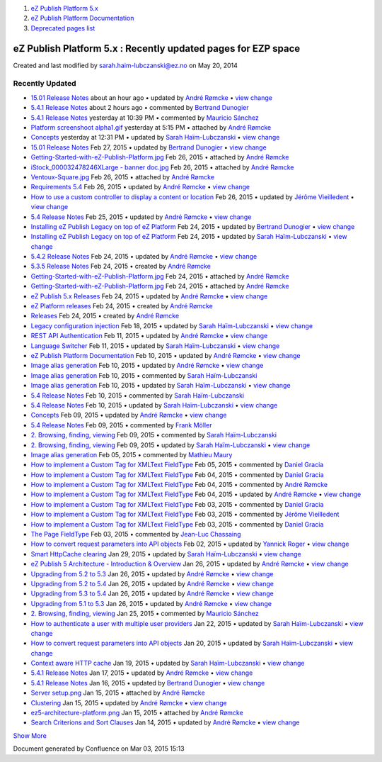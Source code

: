 #. `eZ Publish Platform 5.x <index.html>`__
#. `eZ Publish Platform
   Documentation <eZ-Publish-Platform-Documentation_1114149.html>`__
#. `Deprecated pages list <Deprecated-pages-list_21299368.html>`__

eZ Publish Platform 5.x : Recently updated pages for EZP space
==============================================================

Created and last modified by sarah.haim-lubczanski@ez.no on May 20, 2014

Recently Updated
----------------

-  `15.01 Release Notes <15.01-Release-Notes_26674949.html>`__
   about an hour ago • updated by `André
   Rømcke </display/~andre.romcke@ez.no>`__ • `view
   change </pages/diffpagesbyversion.action?pageId=26674949&selectedPageVersions=14&selectedPageVersions=13>`__
-  `5.4.1 Release
   Notes </display/EZP/5.4.1+Release+Notes?focusedCommentId=26674997#comment-26674997>`__
   about 2 hours ago • commented by `Bertrand
   Dunogier </display/~bertrand.dunogier@ez.no>`__
-  `5.4.1 Release
   Notes </display/EZP/5.4.1+Release+Notes?focusedCommentId=26674994#comment-26674994>`__
   yesterday at 10:39 PM • commented by `Mauricio
   Sánchez </display/~msanchez>`__
-  `Platform screenshoot
   alpha1.gif </pages/viewpageattachments.action?pageId=26674949&highlight=Platform+screenshoot+alpha1.gif#15.01+Release+Notes-attachment-Platform+screenshoot+alpha1.gif>`__
   yesterday at 5:15 PM • attached by `André
   Rømcke </display/~andre.romcke@ez.no>`__
-  `Concepts <Concepts_25985691.html>`__
   yesterday at 12:31 PM • updated by `Sarah
   Haïm-Lubczanski </display/~sarah.haim-lubczanski@ez.no>`__ • `view
   change </pages/diffpagesbyversion.action?pageId=25985691&selectedPageVersions=4&selectedPageVersions=3>`__
-  `15.01 Release Notes <15.01-Release-Notes_26674983.html>`__
   Feb 27, 2015 • updated by `Bertrand
   Dunogier </display/~bertrand.dunogier@ez.no>`__ • `view
   change </pages/diffpagesbyversion.action?pageId=26674949&selectedPageVersions=6&selectedPageVersions=5>`__
-  `Getting-Started-with-eZ-Publish-Platform.jpg </pages/viewpageattachments.action?pageId=26674949&highlight=Getting-Started-with-eZ-Publish-Platform.jpg#15.01+Release+Notes-attachment-Getting-Started-with-eZ-Publish-Platform.jpg>`__
   Feb 26, 2015 • attached by `André
   Rømcke </display/~andre.romcke@ez.no>`__
-  `iStock\_000032478246XLarge - banner
   doc.jpg </pages/viewpageattachments.action?pageId=26674949&highlight=iStock_000032478246XLarge+-+banner+doc.jpg#15.01+Release+Notes-attachment-iStock_000032478246XLarge+-+banner+doc.jpg>`__
   Feb 26, 2015 • attached by `André
   Rømcke </display/~andre.romcke@ez.no>`__
-  `Ventoux-Square.jpg </pages/viewpageattachments.action?pageId=26674949&highlight=Ventoux-Square.jpg#15.01+Release+Notes-attachment-Ventoux-Square.jpg>`__
   Feb 26, 2015 • attached by `André
   Rømcke </display/~andre.romcke@ez.no>`__
-  `Requirements 5.4 <Requirements-5.4_25985659.html>`__
   Feb 26, 2015 • updated by `André
   Rømcke </display/~andre.romcke@ez.no>`__ • `view
   change </pages/diffpagesbyversion.action?pageId=25985659&selectedPageVersions=15&selectedPageVersions=14>`__
-  `How to use a custom controller to display a content or
   location <How-to-use-a-custom-controller-to-display-a-content-or-location_13468497.html>`__
   Feb 26, 2015 • updated by `Jérôme
   Vieilledent </display/~jerome.vieilledent@ez.no>`__ • `view
   change </pages/diffpagesbyversion.action?pageId=13468497&selectedPageVersions=20&selectedPageVersions=19>`__
-  `5.4 Release Notes <5.4-Release-Notes_25985407.html>`__
   Feb 25, 2015 • updated by `André
   Rømcke </display/~andre.romcke@ez.no>`__ • `view
   change </pages/diffpagesbyversion.action?pageId=25985407&selectedPageVersions=27&selectedPageVersions=26>`__
-  `Installing eZ Publish Legacy on top of eZ
   Platform <Installing-eZ-Publish-Legacy-on-top-of-eZ-Platform_26674846.html>`__
   Feb 24, 2015 • updated by `Bertrand
   Dunogier </display/~bertrand.dunogier@ez.no>`__ • `view
   change </pages/diffpagesbyversion.action?pageId=26674846&selectedPageVersions=6&selectedPageVersions=5>`__
-  `Installing eZ Publish Legacy on top of eZ
   Platform <Installing-eZ-Publish-Legacy-on-top-of-eZ-Platform_26674919.html>`__
   Feb 24, 2015 • updated by `Sarah
   Haïm-Lubczanski </display/~sarah.haim-lubczanski@ez.no>`__ • `view
   change </pages/diffpagesbyversion.action?pageId=26674846&selectedPageVersions=4&selectedPageVersions=3>`__
-  `5.4.2 Release Notes <5.4.2-Release-Notes_26674882.html>`__
   Feb 24, 2015 • updated by `André
   Rømcke </display/~andre.romcke@ez.no>`__ • `view
   change </pages/diffpagesbyversion.action?pageId=26674882&selectedPageVersions=2&selectedPageVersions=1>`__
-  `5.3.5 Release Notes <5.3.5-Release-Notes_26674884.html>`__
   Feb 24, 2015 • created by `André
   Rømcke </display/~andre.romcke@ez.no>`__
-  `Getting-Started-with-eZ-Publish-Platform.jpg </pages/viewpageattachments.action?pageId=26674884&highlight=Getting-Started-with-eZ-Publish-Platform.jpg#5.3.5+Release+Notes-attachment-Getting-Started-with-eZ-Publish-Platform.jpg>`__
   Feb 24, 2015 • attached by `André
   Rømcke </display/~andre.romcke@ez.no>`__
-  `Getting-Started-with-eZ-Publish-Platform.jpg </pages/viewpageattachments.action?pageId=26674882&highlight=Getting-Started-with-eZ-Publish-Platform.jpg#5.4.2+Release+Notes-attachment-Getting-Started-with-eZ-Publish-Platform.jpg>`__
   Feb 24, 2015 • attached by `André
   Rømcke </display/~andre.romcke@ez.no>`__
-  `eZ Publish 5.x Releases <eZ-Publish-5.x-Releases_12781017.html>`__
   Feb 24, 2015 • updated by `André
   Rømcke </display/~andre.romcke@ez.no>`__ • `view
   change </pages/diffpagesbyversion.action?pageId=12781017&selectedPageVersions=10&selectedPageVersions=9>`__
-  `eZ Platform releases <eZ-Platform-releases_26674856.html>`__
   Feb 24, 2015 • created by `André
   Rømcke </display/~andre.romcke@ez.no>`__
-  `Releases <Releases_26674851.html>`__
   Feb 24, 2015 • created by `André
   Rømcke </display/~andre.romcke@ez.no>`__
-  `Legacy configuration
   injection <Legacy-configuration-injection_8323268.html>`__
   Feb 18, 2015 • updated by `Sarah
   Haïm-Lubczanski </display/~sarah.haim-lubczanski@ez.no>`__ • `view
   change </pages/diffpagesbyversion.action?pageId=8323268&selectedPageVersions=28&selectedPageVersions=27>`__
-  `REST API Authentication <REST-API-Authentication_6292522.html>`__
   Feb 11, 2015 • updated by `André
   Rømcke </display/~andre.romcke@ez.no>`__ • `view
   change </pages/diffpagesbyversion.action?pageId=6292522&selectedPageVersions=28&selectedPageVersions=27>`__
-  `Language Switcher <Language-Switcher_21299899.html>`__
   Feb 11, 2015 • updated by `Sarah
   Haïm-Lubczanski </display/~sarah.haim-lubczanski@ez.no>`__ • `view
   change </pages/diffpagesbyversion.action?pageId=21299899&selectedPageVersions=7&selectedPageVersions=6>`__
-  `eZ Publish Platform
   Documentation <eZ-Publish-Platform-Documentation_1114149.html>`__
   Feb 10, 2015 • updated by `André
   Rømcke </display/~andre.romcke@ez.no>`__ • `view
   change </pages/diffpagesbyversion.action?pageId=1114149&selectedPageVersions=71&selectedPageVersions=70>`__
-  `Image alias generation <Image-alias-generation_24412182.html>`__
   Feb 10, 2015 • updated by `André
   Rømcke </display/~andre.romcke@ez.no>`__ • `view
   change </pages/diffpagesbyversion.action?pageId=24412182&selectedPageVersions=10&selectedPageVersions=9>`__
-  `Image alias
   generation </display/EZP/Image+alias+generation?focusedCommentId=26674675#comment-26674675>`__
   Feb 10, 2015 • commented by `Sarah
   Haïm-Lubczanski </display/~sarah.haim-lubczanski@ez.no>`__
-  `Image alias generation <Image-alias-generation_26674680.html>`__
   Feb 10, 2015 • updated by `Sarah
   Haïm-Lubczanski </display/~sarah.haim-lubczanski@ez.no>`__ • `view
   change </pages/diffpagesbyversion.action?pageId=24412182&selectedPageVersions=9&selectedPageVersions=8>`__
-  `5.4 Release
   Notes </display/EZP/5.4+Release+Notes?focusedCommentId=26674669#comment-26674669>`__
   Feb 10, 2015 • commented by `Sarah
   Haïm-Lubczanski </display/~sarah.haim-lubczanski@ez.no>`__
-  `5.4 Release Notes <5.4-Release-Notes_26674931.html>`__
   Feb 10, 2015 • updated by `Sarah
   Haïm-Lubczanski </display/~sarah.haim-lubczanski@ez.no>`__ • `view
   change </pages/diffpagesbyversion.action?pageId=25985407&selectedPageVersions=26&selectedPageVersions=25>`__
-  `Concepts <Concepts_26674974.html>`__
   Feb 09, 2015 • updated by `André
   Rømcke </display/~andre.romcke@ez.no>`__ • `view
   change </pages/diffpagesbyversion.action?pageId=25985691&selectedPageVersions=3&selectedPageVersions=2>`__
-  `5.4 Release
   Notes </display/EZP/5.4+Release+Notes?focusedCommentId=26674660#comment-26674660>`__
   Feb 09, 2015 • commented by `Frank Möller </display/~shor.tcut>`__
-  `2. Browsing, finding,
   viewing </display/EZP/2.+Browsing%2C+finding%2C+viewing?focusedCommentId=26674659#comment-26674659>`__
   Feb 09, 2015 • commented by `Sarah
   Haïm-Lubczanski </display/~sarah.haim-lubczanski@ez.no>`__
-  `2. Browsing, finding, viewing <6292980.html>`__
   Feb 09, 2015 • updated by `Sarah
   Haïm-Lubczanski </display/~sarah.haim-lubczanski@ez.no>`__ • `view
   change </pages/diffpagesbyversion.action?pageId=6292980&selectedPageVersions=79&selectedPageVersions=78>`__
-  `Image alias
   generation </display/EZP/Image+alias+generation?focusedCommentId=26674612#comment-26674612>`__
   Feb 05, 2015 • commented by `Mathieu Maury </display/~lymathon>`__
-  `How to implement a Custom Tag for XMLText
   FieldType </display/EZP/How+to+implement+a+Custom+Tag+for+XMLText+FieldType?focusedCommentId=26674571#comment-26674571>`__
   Feb 05, 2015 • commented by `Daniel Gracia </display/~danielo>`__
-  `How to implement a Custom Tag for XMLText
   FieldType </display/EZP/How+to+implement+a+Custom+Tag+for+XMLText+FieldType?focusedCommentId=26674579#comment-26674579>`__
   Feb 04, 2015 • commented by `Daniel Gracia </display/~danielo>`__
-  `How to implement a Custom Tag for XMLText
   FieldType </display/EZP/How+to+implement+a+Custom+Tag+for+XMLText+FieldType?focusedCommentId=26674578#comment-26674578>`__
   Feb 04, 2015 • commented by `André
   Rømcke </display/~andre.romcke@ez.no>`__
-  `How to implement a Custom Tag for XMLText
   FieldType <How-to-implement-a-Custom-Tag-for-XMLText-FieldType_15204463.html>`__
   Feb 04, 2015 • updated by `André
   Rømcke </display/~andre.romcke@ez.no>`__ • `view
   change </pages/diffpagesbyversion.action?pageId=15204463&selectedPageVersions=11&selectedPageVersions=10>`__
-  `How to implement a Custom Tag for XMLText
   FieldType </display/EZP/How+to+implement+a+Custom+Tag+for+XMLText+FieldType?focusedCommentId=26674564#comment-26674564>`__
   Feb 03, 2015 • commented by `Daniel Gracia </display/~danielo>`__
-  `How to implement a Custom Tag for XMLText
   FieldType </display/EZP/How+to+implement+a+Custom+Tag+for+XMLText+FieldType?focusedCommentId=26674556#comment-26674556>`__
   Feb 03, 2015 • commented by `Jérôme
   Vieilledent </display/~jerome.vieilledent@ez.no>`__
-  `How to implement a Custom Tag for XMLText
   FieldType </display/EZP/How+to+implement+a+Custom+Tag+for+XMLText+FieldType?focusedCommentId=26674555#comment-26674555>`__
   Feb 03, 2015 • commented by `Daniel Gracia </display/~danielo>`__
-  `The Page
   FieldType </display/EZP/The+Page+FieldType?focusedCommentId=26674531#comment-26674531>`__
   Feb 03, 2015 • commented by `Jean-Luc
   Chassaing </display/~jlchassaing>`__
-  `How to convert request parameters into API
   objects <How-to-convert-request-parameters-into-API-objects_26673680.html>`__
   Feb 02, 2015 • updated by `Yannick
   Roger </display/~yannick.roger@ez.no>`__ • `view
   change </pages/diffpagesbyversion.action?pageId=26673680&selectedPageVersions=3&selectedPageVersions=2>`__
-  `Smart HttpCache clearing <Smart-HttpCache-clearing_26674396.html>`__
   Jan 29, 2015 • updated by `Sarah
   Haïm-Lubczanski </display/~sarah.haim-lubczanski@ez.no>`__ • `view
   change </pages/diffpagesbyversion.action?pageId=26674396&selectedPageVersions=3&selectedPageVersions=2>`__
-  `eZ Publish 5 Architecture - Introduction &
   Overview <11403666.html>`__
   Jan 26, 2015 • updated by `André
   Rømcke </display/~andre.romcke@ez.no>`__ • `view
   change </pages/diffpagesbyversion.action?pageId=11403666&selectedPageVersions=16&selectedPageVersions=15>`__
-  `Upgrading from 5.2 to
   5.3 <Upgrading-from-5.2-to-5.3_19891003.html>`__
   Jan 26, 2015 • updated by `André
   Rømcke </display/~andre.romcke@ez.no>`__ • `view
   change </pages/diffpagesbyversion.action?pageId=19891003&selectedPageVersions=15&selectedPageVersions=14>`__
-  `Upgrading from 5.2 to
   5.4 <Upgrading-from-5.2-to-5.4_25985649.html>`__
   Jan 26, 2015 • updated by `André
   Rømcke </display/~andre.romcke@ez.no>`__ • `view
   change </pages/diffpagesbyversion.action?pageId=25985649&selectedPageVersions=15&selectedPageVersions=14>`__
-  `Upgrading from 5.3 to
   5.4 <Upgrading-from-5.3-to-5.4_25985666.html>`__
   Jan 26, 2015 • updated by `André
   Rømcke </display/~andre.romcke@ez.no>`__ • `view
   change </pages/diffpagesbyversion.action?pageId=25985666&selectedPageVersions=17&selectedPageVersions=16>`__
-  `Upgrading from 5.1 to
   5.3 <Upgrading-from-5.1-to-5.3_21299688.html>`__
   Jan 26, 2015 • updated by `André
   Rømcke </display/~andre.romcke@ez.no>`__ • `view
   change </pages/diffpagesbyversion.action?pageId=21299688&selectedPageVersions=11&selectedPageVersions=10>`__
-  `2. Browsing, finding,
   viewing </display/EZP/2.+Browsing%2C+finding%2C+viewing?focusedCommentId=26674270#comment-26674270>`__
   Jan 25, 2015 • commented by `Mauricio Sánchez </display/~msanchez>`__
-  `How to authenticate a user with multiple user
   providers <How-to-authenticate-a-user-with-multiple-user-providers_19891606.html>`__
   Jan 22, 2015 • updated by `Sarah
   Haïm-Lubczanski </display/~sarah.haim-lubczanski@ez.no>`__ • `view
   change </pages/diffpagesbyversion.action?pageId=19891606&selectedPageVersions=6&selectedPageVersions=5>`__
-  `How to convert request parameters into API
   objects <How-to-convert-request-parameters-into-API-objects_26674512.html>`__
   Jan 20, 2015 • updated by `Sarah
   Haïm-Lubczanski </display/~sarah.haim-lubczanski@ez.no>`__ • `view
   change </pages/diffpagesbyversion.action?pageId=26673680&selectedPageVersions=2&selectedPageVersions=1>`__
-  `Context aware HTTP cache <Context-aware-HTTP-cache_14712846.html>`__
   Jan 19, 2015 • updated by `Sarah
   Haïm-Lubczanski </display/~sarah.haim-lubczanski@ez.no>`__ • `view
   change </pages/diffpagesbyversion.action?pageId=14712846&selectedPageVersions=25&selectedPageVersions=24>`__
-  `5.4.1 Release Notes <5.4.1-Release-Notes_26673271.html>`__
   Jan 17, 2015 • updated by `André
   Rømcke </display/~andre.romcke@ez.no>`__ • `view
   change </pages/diffpagesbyversion.action?pageId=26673271&selectedPageVersions=12&selectedPageVersions=11>`__
-  `5.4.1 Release Notes <5.4.1-Release-Notes_26673839.html>`__
   Jan 16, 2015 • updated by `Bertrand
   Dunogier </display/~bertrand.dunogier@ez.no>`__ • `view
   change </pages/diffpagesbyversion.action?pageId=26673271&selectedPageVersions=9&selectedPageVersions=8>`__
-  `Server
   setup.png </pages/viewpageattachments.action?pageId=25985700&highlight=Server+setup.png#Clustering-attachment-Server+setup.png>`__
   Jan 15, 2015 • attached by `André
   Rømcke </display/~andre.romcke@ez.no>`__
-  `Clustering <Clustering_25985700.html>`__
   Jan 15, 2015 • updated by `André
   Rømcke </display/~andre.romcke@ez.no>`__ • `view
   change </pages/diffpagesbyversion.action?pageId=25985700&selectedPageVersions=5&selectedPageVersions=4>`__
-  `ez5-architecture-platform.png </pages/viewpageattachments.action?pageId=11403666&highlight=ez5-architecture-platform.png#eZ+Publish+5+Architecture+-+Introduction+%26+Overview-attachment-ez5-architecture-platform.png>`__
   Jan 15, 2015 • attached by `André
   Rømcke </display/~andre.romcke@ez.no>`__
-  `Search Criterions and Sort
   Clauses <Search-Criterions-and-Sort-Clauses_19891641.html>`__
   Jan 14, 2015 • updated by `André
   Rømcke </display/~andre.romcke@ez.no>`__ • `view
   change </pages/diffpagesbyversion.action?pageId=19891641&selectedPageVersions=44&selectedPageVersions=43>`__

`Show
More </plugins/recently-updated/changes.action?theme=concise&pageSize=60&startHandle=com.atlassian.confluence.pages.Page-23527865&spaceKeys=EZP&contentType=-mail,page,comment,blogpost,attachment,userinfo,spacedesc,personalspacedesc,status,space,draft,custom>`__
|Please wait|

Document generated by Confluence on Mar 03, 2015 15:13

.. |Please wait| image:: images/icons/wait.gif
